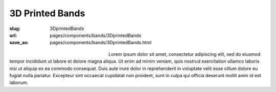 3D Printed Bands
###################

:slug: 3DprintedBands
:url: pages/components/bands/3DprintedBands
:save_as: pages/components/bands/3DprintedBands.html

.. figure:: /images/components/bands/3Dprinted/P1130870.jpg
	:alt: leather band 1
	:figwidth: 32 %
	:align: left

.. figure:: /images/components/bands/3Dprinted/P1130624.jpg
	:alt: leather band 1
	:figwidth: 32 %
	:align: center

Lorem ipsum dolor sit amet, consectetur adipiscing elit, sed do eiusmod tempor incididunt ut labore et dolore magna aliqua. Ut enim ad minim veniam, quis nostrud exercitation ullamco laboris nisi ut aliquip ex ea commodo consequat. Duis aute irure dolor in reprehenderit in voluptate velit esse cillum dolore eu fugiat nulla pariatur. Excepteur sint occaecat cupidatat non proident, sunt in culpa qui officia deserunt mollit anim id est laborum.